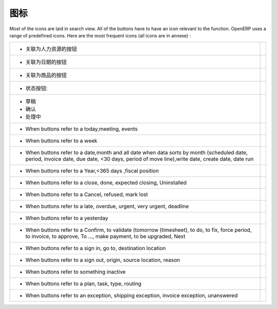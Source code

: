 .. i18n: .. _button-icon-list-link:
.. i18n: 
.. i18n: =====================
.. i18n: Icons
.. i18n: =====================
..

.. _button-icon-list-link:

=====================
图标
=====================

.. i18n: Most of the icons are laid in search view. All of the buttons  have to have an icon relevant to the function. OpenERP uses a range of predefined icons. Here are the most frequent icons (all icons are in annexe) : 
..

Most of the icons are laid in search view. All of the buttons  have to have an icon relevant to the function. OpenERP uses a range of predefined icons. Here are the most frequent icons (all icons are in annexe) : 

.. i18n: +------------------------------------------+-------------------------------------------------+
.. i18n: | * When buttons refer to a Human Resources| .. figure:: Pictures/personal.png               |
.. i18n: |                                          |     :align: center                              |
.. i18n: +------------------------------------------+-------------------------------------------------+
.. i18n: | * When buttons refer to a date           | .. figure:: Pictures/go-month.png               |
.. i18n: |                                          |    :align: center                               |
.. i18n: +------------------------------------------+-------------------------------------------------+
.. i18n: | * When buttons refer to a product        | .. figure:: Pictures/accessories-archiver.png   |
.. i18n: |                                          |    :align: center                               |
.. i18n: +------------------------------------------+-------------------------------------------------+
.. i18n: | * When buttons refer to  states :        |                                                 |
.. i18n: +------------------------------------------+-------------------------------------------------+
.. i18n: |                                          |                                                 |
.. i18n: |      - Draft                             | .. figure:: Pictures/document-new.png           |
.. i18n: |                                          |    :align: center                               |
.. i18n: |      - Open                              | .. figure:: Pictures/camera_test.png            |
.. i18n: |                                          |    :align: center                               |
.. i18n: |      - Pending                           | .. figure:: Pictures/gtk-media-pause.png        |
.. i18n: |                                          |    :align: center                               |
.. i18n: +------------------------------------------+-------------------------------------------------+
.. i18n: | * When buttons refer to a today,meeting, | .. figure:: Pictures/go-today.png               |
.. i18n: |   events                                 |    :align: center                               |
.. i18n: +------------------------------------------+-------------------------------------------------+
.. i18n: | * When buttons refer to a week           | .. figure:: Pictures/go-week.png                |
.. i18n: |                                          |    :align: center                               |
.. i18n: +------------------------------------------+-------------------------------------------------+
.. i18n: | * When buttons refer to a date,month and | .. figure:: Pictures/go-month.png               |
.. i18n: |   all date when data sorts by month      |    :align: center                               |
.. i18n: |   (scheduled date, period, invoice date, |                                                 |
.. i18n: |   due date, <30 days, period of move     |                                                 |
.. i18n: |   line),write date, create date, date run|                                                 |
.. i18n: |                                          |                                                 |
.. i18n: +------------------------------------------+-------------------------------------------------+
.. i18n: | * When buttons refer to a Year,<365 days | .. figure:: Pictures/go-year.png                |
.. i18n: |   ,fiscal position                       |    :align: center                               |
.. i18n: +------------------------------------------+-------------------------------------------------+
.. i18n: | * When buttons refer to a close, done,   | .. figure:: Pictures/dialog-close.png           |
.. i18n: |   expected closing, Uninstalled          |    :align: center                               |
.. i18n: +------------------------------------------+-------------------------------------------------+
.. i18n: | * When buttons refer to a Cancel,        | .. figure:: Pictures/gtk-stop.png               |
.. i18n: |   refused, mark lost                     |    :align: center                               |
.. i18n: +------------------------------------------+-------------------------------------------------+
.. i18n: | * When buttons refer to a late, overdue, | .. figure:: Pictures/gnome-cpu-frequency-applet+|
.. i18n: |   urgent, very urgent, deadline          |    .png                                         |
.. i18n: |                                          |    :align: center                               |
.. i18n: +------------------------------------------+-------------------------------------------------+
.. i18n: | * When buttons refer to a yesterday      | .. figure:: Pictures/gtk-go-back-ltr.png        |
.. i18n: |                                          |    :align: center                               |
.. i18n: +------------------------------------------+-------------------------------------------------+
.. i18n: | * When buttons refer to a Confirm,       | .. figure:: Pictures/gtk-go-back-rtl.png        |
.. i18n: |   to validate (tomorrow (timesheet),     |    :align: center                               |
.. i18n: |   to do, to  fix, force period,          |                                                 |
.. i18n: |   to invoice, to approve, To ...,        |                                                 |
.. i18n: |   make payment, to be upgraded, Next     |                                                 |
.. i18n: +------------------------------------------+-------------------------------------------------+
.. i18n: | * When buttons refer to a sign in, go to,| .. figure:: Pictures/gtk-jump-to-ltr.png        |
.. i18n: |   destination location                   |    :align: center                               |
.. i18n: +------------------------------------------+-------------------------------------------------+
.. i18n: | * When buttons refer to a sign out,      | .. figure:: Pictures/gtk-jump-to-rtl.png        |
.. i18n: |   origin, source location, reason        |    :align: center                               |
.. i18n: +------------------------------------------+-------------------------------------------------+
.. i18n: | * When buttons refer to something        | .. figure:: Pictures/gdu-smart-failing.png      |
.. i18n: |   inactive                               |    :align: center                               |
.. i18n: +------------------------------------------+-------------------------------------------------+
.. i18n: | * When buttons refer to a plan, task,    | .. figure:: Pictures/stock_align_left_24.png    |
.. i18n: |   type, routing                          |    :align: center                               |
.. i18n: +------------------------------------------+-------------------------------------------------+
.. i18n: | * When buttons refer to an exception,    | .. figure:: Pictures/emblem-important.png       |
.. i18n: |   shipping exception, invoice exception, |    :align: center                               |
.. i18n: |   unanswered                             |                                                 |
.. i18n: +------------------------------------------+-------------------------------------------------+
..

+------------------------------------------+-------------------------------------------------+
| * 关联为人力资源的按钮                   | .. figure:: Pictures/personal.png               |
|                                          |     :align: center                              |
+------------------------------------------+-------------------------------------------------+
| * 关联为日期的按钮                       | .. figure:: Pictures/go-month.png               |
|                                          |    :align: center                               |
+------------------------------------------+-------------------------------------------------+
| * 关联为商品的按钮                       | .. figure:: Pictures/accessories-archiver.png   |
|                                          |    :align: center                               |
+------------------------------------------+-------------------------------------------------+
| * 状态按钮:                              |                                                 |
+------------------------------------------+-------------------------------------------------+
|                                          |                                                 |
|      - 草稿                              | .. figure:: Pictures/document-new.png           |
|                                          |    :align: center                               |
|      - 确认                              | .. figure:: Pictures/camera_test.png            |
|                                          |    :align: center                               |
|      - 处理中                            | .. figure:: Pictures/gtk-media-pause.png        |
|                                          |    :align: center                               |
+------------------------------------------+-------------------------------------------------+
| * When buttons refer to a today,meeting, | .. figure:: Pictures/go-today.png               |
|   events                                 |    :align: center                               |
+------------------------------------------+-------------------------------------------------+
| * When buttons refer to a week           | .. figure:: Pictures/go-week.png                |
|                                          |    :align: center                               |
+------------------------------------------+-------------------------------------------------+
| * When buttons refer to a date,month and | .. figure:: Pictures/go-month.png               |
|   all date when data sorts by month      |    :align: center                               |
|   (scheduled date, period, invoice date, |                                                 |
|   due date, <30 days, period of move     |                                                 |
|   line),write date, create date, date run|                                                 |
|                                          |                                                 |
+------------------------------------------+-------------------------------------------------+
| * When buttons refer to a Year,<365 days | .. figure:: Pictures/go-year.png                |
|   ,fiscal position                       |    :align: center                               |
+------------------------------------------+-------------------------------------------------+
| * When buttons refer to a close, done,   | .. figure:: Pictures/dialog-close.png           |
|   expected closing, Uninstalled          |    :align: center                               |
+------------------------------------------+-------------------------------------------------+
| * When buttons refer to a Cancel,        | .. figure:: Pictures/gtk-stop.png               |
|   refused, mark lost                     |    :align: center                               |
+------------------------------------------+-------------------------------------------------+
| * When buttons refer to a late, overdue, | .. figure:: Pictures/gnome-cpu-frequency-applet+|
|   urgent, very urgent, deadline          |    .png                                         |
|                                          |    :align: center                               |
+------------------------------------------+-------------------------------------------------+
| * When buttons refer to a yesterday      | .. figure:: Pictures/gtk-go-back-ltr.png        |
|                                          |    :align: center                               |
+------------------------------------------+-------------------------------------------------+
| * When buttons refer to a Confirm,       | .. figure:: Pictures/gtk-go-back-rtl.png        |
|   to validate (tomorrow (timesheet),     |    :align: center                               |
|   to do, to  fix, force period,          |                                                 |
|   to invoice, to approve, To ...,        |                                                 |
|   make payment, to be upgraded, Next     |                                                 |
+------------------------------------------+-------------------------------------------------+
| * When buttons refer to a sign in, go to,| .. figure:: Pictures/gtk-jump-to-ltr.png        |
|   destination location                   |    :align: center                               |
+------------------------------------------+-------------------------------------------------+
| * When buttons refer to a sign out,      | .. figure:: Pictures/gtk-jump-to-rtl.png        |
|   origin, source location, reason        |    :align: center                               |
+------------------------------------------+-------------------------------------------------+
| * When buttons refer to something        | .. figure:: Pictures/gdu-smart-failing.png      |
|   inactive                               |    :align: center                               |
+------------------------------------------+-------------------------------------------------+
| * When buttons refer to a plan, task,    | .. figure:: Pictures/stock_align_left_24.png    |
|   type, routing                          |    :align: center                               |
+------------------------------------------+-------------------------------------------------+
| * When buttons refer to an exception,    | .. figure:: Pictures/emblem-important.png       |
|   shipping exception, invoice exception, |    :align: center                               |
|   unanswered                             |                                                 |
+------------------------------------------+-------------------------------------------------+
